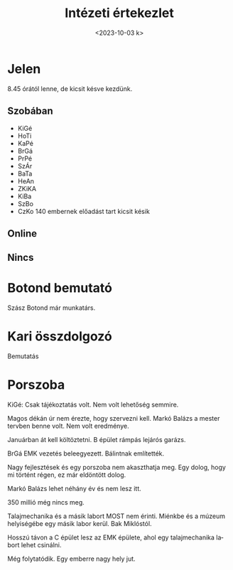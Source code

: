 #+OPTIONS: ':nil *:t -:t ::t <:t H:3 \n:nil ^:t arch:headline
#+OPTIONS: author:nil broken-links:nil c:nil creator:nil
#+OPTIONS: d:(not "LOGBOOK") date:nil e:t email:nil f:t inline:t num:nil
#+OPTIONS: p:nil pri:nil prop:nil stat:t tags:nil tasks:t tex:t
#+OPTIONS: timestamp:nil title:t toc:nil todo:t |:t
#+TITLE: Intézeti értekezlet
#+DATE: <2023-10-03 k>
#+AUTHOR: Kalicz Péter
#+EMAIL: kaliczp@gmail.com
#+LANGUAGE: hu
#+SELECT_TAGS: export
#+EXCLUDE_TAGS: noexport
#+CREATOR: Emacs 26.1 (Org mode 9.1.9)


* Jelen
8.45 órától lenne, de kicsit késve kezdünk.
** Szobában
- KiGé
- HoTi
- KaPé
- BrGá
- PrPé
- SzÁr
- BaTa
- HeAn
- ZKiKA
- KiBa
- SzBo
- CzKo 140 embernek előadást tart kicsit késik

** Online

** Nincs




* Botond bemutató
Szász Botond már munkatárs.

* Kari összdolgozó
Bemutatás

* Porszoba
KiGé: Csak tájékoztatás volt. Nem volt lehetőség semmire.

Magos dékán úr nem érezte, hogy szervezni kell. Markó Balázs a mester
tervben benne volt. Nem volt eredménye.

Januárban át kell költöztetni. B épület rámpás lejárós garázs.

BrGá EMK vezetés beleegyezett. Bálintnak említették.

Nagy fejlesztések és egy porszoba nem akaszthatja meg. Egy dolog, hogy
mi történt régen, ez már eldöntött dolog.

Markó Balázs lehet néhány év és nem lesz itt.

350 millió még nincs meg.

Talajmechanika és a másik labort MOST nem érinti. Miénkbe és a múzeum
helyiségébe egy másik labor kerül. Bak Miklóstól.

Hosszú távon a C épület lesz az EMK épülete, ahol egy talajmechanika
labort lehet csinálni.

Még folytatódik. Egy emberre nagy hely jut.
